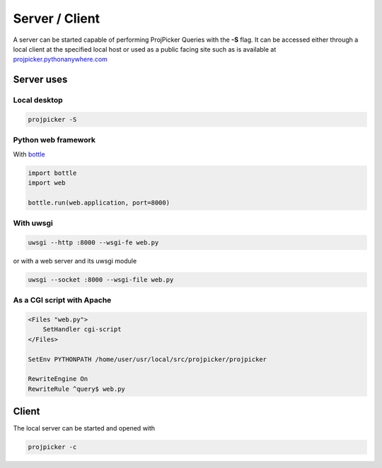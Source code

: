 Server / Client
===============

A server can be started capable of performing ProjPicker Queries with the **-S** flag.
It can be accessed either through a local client at the specified local host or used as a public facing site such as is available at `projpicker.pythonanywhere.com <https://projpicker.pythonanywhere.com/>`_


Server uses
-----------

Local desktop
^^^^^^^^^^^^^

.. code-block::

   projpicker -S

Python web framework
^^^^^^^^^^^^^^^^^^^^

With `bottle <https://bottlepy.org/docs/dev/>`_

.. code-block:: python

   import bottle
   import web

   bottle.run(web.application, port=8000)


With uwsgi
^^^^^^^^^^

.. code-block::

    uwsgi --http :8000 --wsgi-fe web.py

or with a web server and its uwsgi module

.. code-block::

   uwsgi --socket :8000 --wsgi-file web.py

As a CGI script with Apache
^^^^^^^^^^^^^^^^^^^^^^^^^^^

.. code-block:: shell

    <Files "web.py">
        SetHandler cgi-script
    </Files>

    SetEnv PYTHONPATH /home/user/usr/local/src/projpicker/projpicker

    RewriteEngine On
    RewriteRule ^query$ web.py


Client
------

The local server can be started and opened with

.. code-block::

   projpicker -c
